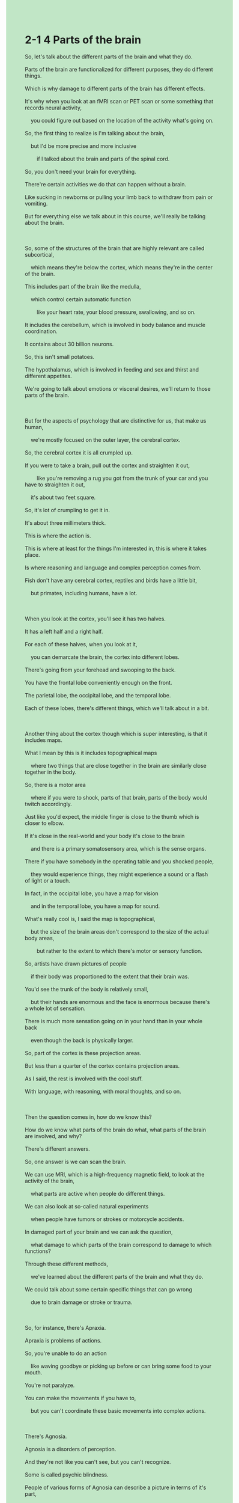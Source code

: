 #+OPTIONS: \n:t toc:nil num:nil html-postamble:nil
#+HTML_HEAD_EXTRA: <style>body {background: rgb(193, 230, 198) !important;}</style>
* 2-1 4 Parts of the brain
#+begin_verse
So, let's talk about the different parts of the brain and what they do.
Parts of the brain are functionalized for different purposes, they do different things.
Which is why damage to different parts of the brain has different effects.
It's why when you look at an fMRI scan or PET scan or some something that records neural activity,
	you could figure out based on the location of the activity what's going on.
So, the first thing to realize is I'm talking about the brain,
	but I'd be more precise and more inclusive
		if I talked about the brain and parts of the spinal cord.
So, you don't need your brain for everything.
There're certain activities we do that can happen without a brain.
Like sucking in newborns or pulling your limb back to withdraw from pain or vomiting.
But for everything else we talk about in this course, we'll really be talking about the brain.

So, some of the structures of the brain that are highly relevant are called subcortical,
	which means they're below the cortex, which means they're in the center of the brain.
This includes part of the brain like the medulla,
	which control certain automatic function
		like your heart rate, your blood pressure, swallowing, and so on.
It includes the cerebellum, which is involved in body balance and muscle coordination.
It contains about 30 billion neurons.
So, this isn't small potatoes.
The hypothalamus, which is involved in feeding and sex and thirst and different appetites.
We're going to talk about emotions or visceral desires, we'll return to those parts of the brain.

But for the aspects of psychology that are distinctive for us, that make us human,
	we're mostly focused on the outer layer, the cerebral cortex.
So, the cerebral cortex it is all crumpled up.
If you were to take a brain, pull out the cortex and straighten it out,
		like you're removing a rug you got from the trunk of your car and you have to straighten it out,
	it's about two feet square.
So, it's lot of crumpling to get it in.
It's about three millimeters thick.
This is where the action is.
This is where at least for the things I'm interested in, this is where it takes place.
Is where reasoning and language and complex perception comes from.
Fish don't have any cerebral cortex, reptiles and birds have a little bit,
	but primates, including humans, have a lot.
	
When you look at the cortex, you'll see it has two halves.
It has a left half and a right half.
For each of these halves, when you look at it,
	you can demarcate the brain, the cortex into different lobes.
There's going from your forehead and swooping to the back.
You have the frontal lobe conveniently enough on the front.
The parietal lobe, the occipital lobe, and the temporal lobe.
Each of these lobes, there's different things, which we'll talk about in a bit.

Another thing about the cortex though which is super interesting, is that it includes maps.
What I mean by this is it includes topographical maps
	where two things that are close together in the brain are similarly close together in the body.
So, there is a motor area
	where if you were to shock, parts of that brain, parts of the body would twitch accordingly.
Just like you'd expect, the middle finger is close to the thumb which is closer to elbow.
If it's close in the real-world and your body it's close to the brain
	and there is a primary somatosensory area, which is the sense organs.
There if you have somebody in the operating table and you shocked people,
	they would experience things, they might experience a sound or a flash of light or a touch.
In fact, in the occipital lobe, you have a map for vision
	and in the temporal lobe, you have a map for sound.
What's really cool is, I said the map is topographical,
	but the size of the brain areas don't correspond to the size of the actual body areas,
		but rather to the extent to which there's motor or sensory function.
So, artists have drawn pictures of people
	if their body was proportioned to the extent that their brain was.
You'd see the trunk of the body is relatively small,
	but their hands are enormous and the face is enormous because there's a whole lot of sensation.
There is much more sensation going on in your hand than in your whole back
	even though the back is physically larger.
So, part of the cortex is these projection areas.
But less than a quarter of the cortex contains projection areas.
As I said, the rest is involved with the cool stuff.
With language, with reasoning, with moral thoughts, and so on.

Then the question comes in, how do we know this?
How do we know what parts of the brain do what, what parts of the brain are involved, and why?
There's different answers.
So, one answer is we can scan the brain.
We can use MRI, which is a high-frequency magnetic field, to look at the activity of the brain,
	what parts are active when people do different things.
We can also look at so-called natural experiments
	when people have tumors or strokes or motorcycle accidents.
In damaged part of your brain and we can ask the question,
	what damage to which parts of the brain correspond to damage to which functions?
Through these different methods,
	we've learned about the different parts of the brain and what they do.
We could talk about some certain specific things that can go wrong
	due to brain damage or stroke or trauma.
	
So, for instance, there's Apraxia.
Apraxia is problems of actions.
So, you're unable to do an action
	like waving goodbye or picking up before or can bring some food to your mouth.
You're not paralyze.
You can make the movements if you have to,
	but you can't coordinate these basic movements into complex actions.
	
There's Agnosia.
Agnosia is a disorders of perception.
And they're not like you can't see, but you can't recognize.
Some is called psychic blindness.
People of various forms of Agnosia can describe a picture in terms of it's part,
	but can't recognize the objects that are being depicted.
That's a form of visual Agnosia.
There's also a specific Prosopagnosia, where you can't recognize faces.
Oliver Sacks wrote a wonderful book many years ago called The Man Who Mistook His Wife For a Hat.
This was a series of profiles of people who had surprising neurological disorders
	and the title case of the book was a man who actually had such an inability to recognize faces,
		he couldn't distinguishes his wife's face from that of a hat.
Milder forms of Prosopagnosia, which some people suffer from
	and to be honest, I got a little bit of some terrible faces.
Is that you could recognize faces as faces,
	but you can't recognize whose face they are and it's very hard for you to recognize people.
	
There's problems of sensory neglect.
You get disorders that block out one part of the world.
You might have damage to parts of your brain that would block out the left side of the world.
It's not just the sort of physical thing,
	when you ask somebody with such a disorder to draw clock for instance,
		they'll put all the numbers from one to 12 on the right side of the clock.
It's as if they don't think of the left side of the world again.
So, maybe it's not even a sensory problem, but an attentional problem.

There's Aphasia, which refers to disorders of language.
Some forms of aphasia are expressive like a Broca's Aphasia, where you can't really speak.
A famous case of somebody who can only use the word tan,
	would say tan, tan, tan, but couldn't say anything else.
Or then there's something that's called Receptive Aphasia,
		where you can speak although what you say doesn't make much sense,
	but also you have a terrible time understanding other people.
	
Then there's all sorts of other disorders.
There's the disorder which we talked about with regard to Phineas Gage and various forms of it.
There's damage to your brain, it's debatable whether this is true Phineas Gage,
	but there are other cases where it's much more clear.
Cause you to lose your moral sense, your sense of right and wrong,
		your ability to control yourself,
	to restrain yourself perhaps your conscience.

Now, we're going to talk about all of these things through the course but the moral here is that,
	A, there's some localization of function.
There's some sense in which it correspond to different brain areas.
B, again, this is an argument against dualism.
We can see that in that anyone who argued that the mind isn't the brain
	would be hard-pressed to explain why damage to the brain
			seems to affect some very intimate and very important aspects of ourselves.
#+end_verse
** expression
inclusive [ɪnˈklusɪv]: adj. an inclusive price or cost includes everything OPP exclusive包含的, 包括的
suck [sʌk]: v. to take air, liquid etc into your mouth by making your lips form a small hole and using the muscles of your mouth to pull it in吮吸
newborn [ˈnuˌbɔrn]: n. newborn child/baby/son etc a child that has just been born婴儿
vomit [ˈvɒmit]: v. to bring food or drink up from your stomach out through your mouth, because you are ill呕吐
cerebral [səˈribrəl]: adj. medical relating to or affecting your brain大脑的
cortex [ˈkɔrˌteks]: n. the outer layer of an organ in your body, especially your brain(脑或肾的)皮层, 皮质
cerebellum [ˌserəˈbeləm]: n. technical the bottom part of your brain that controls your muscles小脑
visceral [ˈvɪsərəl]: adj. literary visceral beliefs and attitudes are the result of strong feelings rather than careful thought肺腑的
distinctive [dɪˈstɪŋktɪv]: adj. having a special quality, character, or appearance that is different and easy to recognize独特的
rug [rʌɡ]: n. a piece of thick cloth or wool that covers part of a floor, used for warmth or as a decoration ⇨ mat, carpet(小)地毯, 垫子
reason [ˈriz(ə)n]: v. to form a particular judgment about a situation after carefully considering the facts推理
reptile [ˈreptɪl]: n. a type of animal, such as a snake or ↑lizard, whose body temperature changes according to the temperature around it, and that usually lays eggs to have babies爬行动物
primate [ˈpraɪmeɪt]: n. a member of the group of animals that includes humans and monkeys灵长类的动物
lobe [loʊb]: n. technical a round part of an organ in your body, especially in your brain or lungs(脑)叶
swoop [swup]: v. if a bird or aircraft swoops, it moves suddenly down through the air, especially in order to attack something俯冲
frontal [ˈfrʌnt(ə)l]: adj. medical relating to the front part of the head额骨的
parietal [pə'raɪətəl]: adj. 顶骨的
occipital [ɒk'sɪpətəl]: adj. 枕骨的
temporal [ˈtemp(ə)rəl]: adj. 太阳穴的
topography [təˈpɑɡrəfi] topographical: n.adj. the science of describing an area of land, or making maps of it地形学
motor [ˈmoʊtər]: adj. technical relating to nerves that make muscles move肌肉运动的
twitch [twɪtʃ]: v. if a part of someone’s body twitches, or if they twitch it, it makes a small sudden movement抽搐
somatosensory [ˌsoʊmətə'sensərɪ]: adj. (耳、目、口等以外的)体觉的
projection [prəˈdʒekʃ(ə)n]: n. the act of projecting a film or picture onto a screen投影
magnetic [mæɡˈnetɪk]: adj. concerning or produced by ↑magnetism磁的
tumor [ˈtumər]: n. a mass of diseased cells in your body that have divided and increased too quickly肿瘤
stroke [stroʊk]: n. if someone has a stroke, an ↑artery (=tube carrying blood) in their brain suddenly bursts or becomes blocked, so that they may die or be unable to use some muscles中风
motorcycle [ˈmoʊtərˌsaɪk(ə)l]: n. a fast two-wheeled vehicle with an engine SYN motorbike摩托车
psychic [ˈsaɪkɪk]: adj. affecting the mind rather than the body精神的
blind [blaɪnd] blindness: adj.n. unable to see瞎的, 盲目的
profile [ˈproʊˌfaɪl]: n. a side view of someone’s head侧面像
mild [maɪld]: adj. a mild illness or health problem is not serious温和的
sensory [ˈsensəri]: adj. relating to or using your senses of sight, hearing, smell, taste, or touch感觉的, 感官的
moral [ˈmɔrəl]: n. a practical lesson about what to do or how to behave, which you learn from a story or from something that happens to you ⇨ message教益
hard-pressed: adj. having a lot of problems and not enough money or time处于困境的
--------------------
spinal cord [ˈspaɪn(ə)l] [kɔrd]: 脊髓
this isn't small potatoes: 这可不是小事
crumple sth. up [ˈkrʌmp(ə)l]: 弄皱某物
straighten sth. out [ˈstreɪt(ə)n]: 变直弄直某物
demarcate A into B(s) [ˈdimɑrˌkeɪt]: 界定A为B(复数)
correspond to sth.: 对应于某事物
be proportioned to the extent: 与程度成比例
mistake A for B: 把A误认为B
** ch.
2-1 4 大脑的部分
那么，让我们来谈谈大脑的不同部分以及它们的功能。
大脑的不同部分被功能化用于不同的目的，它们执行不同的任务。
这就是为什么大脑的不同部分受到损伤会产生不同的影响。
这也是当你观察fMRI扫描、PET扫描或记录神经活动的工具时，你可以通过活动的位置推测出发生了什么。
首先要明白，我在谈论大脑，但如果我更加精确和包容，我应该说是大脑和脊髓的部分。
并不是所有的活动都需要大脑。
有些活动可以在没有大脑参与的情况下发生，比如新生儿的吸吮反射、手臂因疼痛而缩回或呕吐。
但在这门课程中讨论的其他所有内容，都会涉及大脑。
大脑中一些非常重要的结构被称为皮质下结构，意思是它们位于大脑皮层下方，也就是大脑中心区域。
这包括延髓，它控制一些自动功能，比如心率、血压、吞咽等。
还包括小脑，它参与身体平衡和肌肉协调。
小脑包含大约300亿个神经元，这并不是小数目。
还有下丘脑，它参与进食、性欲、口渴和其他各种欲望。
当我们讨论情绪或本能欲望时，我们会再次回到这些脑区。
然而，对人类心理学最独特的方面，我们主要关注的是大脑的外层——大脑皮层。
大脑皮层是皱折非常多的。
如果你把大脑取出并将皮层展开，就像从车后备箱里取出一块地毯并铺开，它大约有两平方英尺（约0.2平方米）。
为了塞进大脑中，需要大量的皱折。
大脑皮层大约有3毫米厚。
这里才是真正的“舞台”，至少对于我感兴趣的东西，这里是发生一切的地方。
推理、语言和复杂感知都来自这里。
鱼类没有大脑皮层，爬行动物和鸟类有一点点，灵长类动物（包括人类）有大量的大脑皮层。
当你观察大脑皮层时，你会发现它有两半——左半球和右半球。
对于每一半大脑皮层，你可以将其划分为不同的脑叶。
从前额向后延伸，依次是额叶、顶叶、枕叶和颞叶。
这些脑叶各自负责不同的功能，我们稍后会详细讨论。
大脑皮层中另一个非常有趣的特点是它包含地图。
这意味着大脑中靠近的两个区域通常对应身体中彼此靠近的部位。
在运动区中，如果刺激某个区域，相应的身体部位就会抽搐。
例如，中指在拇指旁边，而拇指又靠近手肘。
在现实世界中距离近的身体部位，在大脑中的表示也是相邻的。
还有初级躯体感觉区，它与感官器官有关。
如果你在手术中刺激这些区域，病人可能会体验到声音、闪光或触觉。
事实上，枕叶中存在一个视觉地图，颞叶中存在一个听觉地图。
更酷的是，这些地图是拓扑地图，但大脑区域的大小并不对应实际身体部位的大小，而是对应运动或感觉功能的程度。
艺术家曾绘制过如果人体按大脑区域大小比例来画的图片，身体躯干相对较小，但手和脸巨大，因为这些部位有更多的感觉输入。
大脑皮层的一部分是投射区，但投射区占不到皮层的四分之一。
其余部分涉及更复杂的功能，比如语言、推理和道德思考。
那么，我们如何知道这些信息呢？
有几种答案。
一种是通过脑部扫描。
我们可以使用MRI（磁共振成像），通过高频磁场来观察大脑活动，了解人在执行不同任务时哪些部位活跃。
另一种方法是通过所谓的自然实验，比如肿瘤、中风或摩托车事故造成的大脑损伤。
通过观察大脑的损伤区域及其对应的功能缺失，我们可以推断出不同脑区的作用。
通过这些方法，我们了解了大脑的不同部分及其功能。
现在，我们来谈谈大脑损伤或中风可能导致的一些特定障碍。
例如，**失用症（Apraxia）**是动作障碍。
患者无法执行某些动作，比如挥手再见或用叉子吃饭。
他们并不是瘫痪，而是无法协调这些基本动作形成复杂行为。
**失认症（Agnosia）**是感知障碍。
患者并非看不见，而是无法识别物体。
有一种被称为心因性盲视的类型，患者可以描述图像的部分，但无法识别图像所代表的物体。
特定类型的失认症叫做面孔失认症（Prosopagnosia），即患者无法识别面孔。
奥利弗·萨克斯曾写过一本著名的书《误把妻子当帽子的人》，其中描述了一位患者因无法识别面孔，竟将妻子的脸与帽子混淆。
轻度的面孔失认症让人能够识别面孔，但无法认出是谁，识别人变得非常困难。
还有感觉忽视症（Sensory Neglect），患者会忽视世界的一侧。
例如，如果右脑损伤，患者可能会忽视左侧世界。
当你让这些患者画一个钟表时，他们会把1到12的数字全部画在钟表的右半边，仿佛左侧世界不存在一样。
这可能不仅仅是感觉问题，更像是注意力问题。
**失语症（Aphasia）**指的是语言障碍。
**布洛卡失语症（Broca's Aphasia）**是一种表达性失语症，患者无法说话。
有一位著名患者只能说“tan, tan, tan”，再也说不出其他词语。
还有维尔尼克失语症（Wernicke's Aphasia），患者可以说话，但话语毫无意义，同时很难理解别人说的话。
还有很多其他障碍。
例如，关于**菲尼亚斯·盖奇（Phineas Gage）**的病例，涉及道德感的丧失、自我控制力的丧失，甚至良心的丧失。
通过这些病例，我们得到两个结论：
A，功能定位，即不同的大脑区域对应不同的功能。
B，这也是反对二元论（Dualism）的论据。
如果有人认为心灵与大脑无关，那么解释为什么大脑损伤会影响我们最亲密和重要的自我特征就会变得非常困难。	
** sentence
inclusive [ɪnˈklusɪv]: adj. an inclusive price or cost includes everything OPP exclusive包含的, 包括的
- These mutilated people shouldn't be vanishing from the inclusive community.
- This holiday season we are going to visit an inclusive monastery lying on the pass.
- You are able to consign the sweater to the inclusive closet.
suck [sʌk]: v. to take air, liquid etc into your mouth by making your lips form a small hole and using the muscles of your mouth to pull it in吮吸
- With the speech involved in his mistakes, the president began to suck his little finger.
- Imagine a day when you can suck delicious ice cream at a seaside resort for free.
- Without explicit conditions you are not allowed to suck ice cream.
newborn [ˈnuˌbɔrn]: n. newborn child/baby/son etc a child that has just been born婴儿
- The official was determined to foster a system of taking care for newborns in the town.
- The cohort with fevers is formed by 7 newborns and 3 adolescents.
- Newborns have never been treat so terrible like in the camp throughout human history.
vomit [ˈvɒmit]: v. to bring food or drink up from your stomach out through your mouth, because you are ill呕吐
- Obviously, the adolescant is describing his little sister developing vomiting.
- Because of my wife's pregancy and she will vomit in the bus, we failed to make a journey last weekend.
- At a seaside resort, she received a warm treatment after her vomiting.
cerebral [səˈribrəl]: adj. medical relating to or affecting your brain大脑的
cortex [ˈkɔrˌteks]: n. the outer layer of an organ in your body, especially your brain(脑或肾的)皮层, 皮质
cerebellum [ˌserəˈbeləm]: n. technical the bottom part of your brain that controls your muscles小脑
visceral [ˈvɪsərəl]: adj. literary visceral beliefs and attitudes are the result of strong feelings rather than careful thought肺腑的
- Everyone at the party expressed their visceral opinions about the community through this process.
- The citizen carried an obligation to articulate his visceral words in the court.
- From his visceral speaking in public, I knew he was unwilling to give away his property.
distinctive [dɪˈstɪŋktɪv]: adj. having a special quality, character, or appearance that is different and easy to recognize独特的
- The distinctive circumstance have obligated him to develop a system of protecting himself.
- His distinctive response to our presents is to return the flavor after a week.
- His method of researching is so distinctive that no one could account for his statistics.
rug [rʌɡ]: n. a piece of thick cloth or wool that covers part of a floor, used for warmth or as a decoration ⇨ mat, carpet(小)地毯, 垫子
- Getting a rug from the community for free, the old lady statisfied herself at the expense of her son.
- My wife gained a adorable piece of rug from the flight attendant.
- The patterns of rugs take many forms.
reason [ˈriz(ə)n]: v. to form a particular judgment about a situation after carefully considering the facts推理
- Proving inguilty, the innocent person must be indebted to his reasoning.
- His speaking in the meeting is read as his reasoning about the scandal.
- The enminent lawyer admired for his son's reasoning about the case.
reptile [ˈreptɪl]: n. a type of animal, such as a snake or ↑lizard, whose body temperature changes according to the temperature around it, and that usually lays eggs to have babies爬行动物
- This kind of capacity is exclusive to reptiles.
- Because of social pay off, we got enough money to protect this endanger kind of reptiles.
- You are missing the point, what I just expressed was that this kind of reptile is endanger due to human activities.
primate [ˈpraɪmeɪt]: n. a member of the group of animals that includes humans and monkeys灵长类的动物
- Chances are that primates are blessed with larger cerebral cortex.
- This sort of primates are found in many parts of the world.
- Believe it or not, primates are vanishing from the zoo that is famous for various primates.
lobe [loʊb]: n. technical a round part of an organ in your body, especially in your brain or lungs(脑)叶
swoop [swup]: v. if a bird or aircraft swoops, it moves suddenly down through the air, especially in order to attack something俯冲
- As soon as I call her, my cat will be swooping towards me from the scaffolding.
- No one could account for the fact that the bird was swooping towards me regardless its life.
- The plants at nearby airport swooping towards my house are driving me crazy.
frontal [ˈfrʌnt(ə)l]: adj. medical relating to the front part of the head额骨的
parietal [pə'raɪətəl]: adj. 顶骨的
occipital [ɒk'sɪpətəl]: adj. 枕骨的
temporal [ˈtemp(ə)rəl]: adj. 太阳穴的
topography [təˈpɑɡrəfi] topographical: n.adj. the science of describing an area of land, or making maps of it地形学
- I was shocked by the topographical map of my hometown in the first place.
- The topographical map shows the evidence of a earthquake in the past.
- The topographical map inspired me to become an explorer.
motor [ˈmoʊtər]: adj. technical relating to nerves that make muscles move肌肉运动的
- His motor area was badly damaged by the iron stick when he tried to explode the stone.
- There is something strange in his motor area.
- Some disorder in his motor area causes him lose control of his limbs.
twitch [twɪtʃ]: v. if a part of someone’s body twitches, or if they twitch it, it makes a small sudden movement抽搐
- The scanner shows that your baby is twicthing in your womb.
- The twitching girl has a 17% chance of being diagnosed with schizophrenia.
- The girl with schizophrenia has been twitching since she was sent to hospital.
somatosensory [ˌsoʊmətə'sensərɪ]: adj. (耳、目、口等以外的)体觉的
- The disorder of somatosensory system led to his blindness.
- He is an elite doctor who is famous for the disorders of somatosensory system.
- Because of the damage of somatosensory system, he can't be an athlete for the rest of his life.
projection [prəˈdʒekʃ(ə)n]: n. the act of projecting a film or picture onto a screen投影
- The mode of projection is reset by the factory.
- The projection technique is mature over the course of decades.
- The teachers at the school are using projection to teach some chemistry experiments.
magnetic [mæɡˈnetɪk]: adj. concerning or produced by ↑magnetism磁的
- The infant seems to take interest in a magnetic iron.
- In my childhood, I am aware that a sounder is formed by magnetic irons.
- Because of his selling magnetic wire, he was sentenced to be in prison for three years.
tumor [ˈtumər]: n. a mass of diseased cells in your body that have divided and increased too quickly肿瘤
- My niece is diagnosed with a tumor in her left ankle.
- My niece with a tumor in her left ankle has a difficult time in going to school. 
- I wish that my niece never had a tumor and led a normal life.
stroke [stroʊk]: n. if someone has a stroke, an ↑artery (=tube carrying blood) in their brain suddenly bursts or becomes blocked, so that they may die or be unable to use some muscles中风
- The hospital has built green channel for those patients who had a stroke suddenly.
- Our grandfather had a stroke and couldn't go out of the bed for two weeks.
- I'd rather die a stroke than run out of my money and lead a poor life for the rest of my life.
motorcycle [ˈmoʊtərˌsaɪk(ə)l]: n. a fast two-wheeled vehicle with an engine SYN motorbike摩托车
- What he called his lover was indeed a motorcycle in his garage.
- I was wanted for the police due to my missing motorcycle.
- My cat likes to lie on the seat of the motorcycle.
psychic [ˈsaɪkɪk]: adj. affecting the mind rather than the body精神的,超自然的
- The TV station has developed a series of programs debunk psychic phenomena.
- In this country, the psychic salvation gave way to secular concerns about people's life.
- Nowadays, this kind of psychic phenomena has some scientific hypotheses.
blind [blaɪnd] blindness: adj.n. unable to see瞎的, 盲目的
- It is evil to trick a blind old lady who used to devote herself to our community.
- Keeping in mind, you should step aside when running into a blind person.
- Absolutely, this path is designed for those blind people.
profile [ˈproʊˌfaɪl]: n. a side view of someone’s head侧面像
- I must admit that he lost his attraction to me because of his ugly profile.
- Why the director rated him so high is his handsome profile.
- This time, his handsome profile doesn't do the trick and he lost the opportunity to take part in the movie.
mild [maɪld]: adj. a mild illness or health problem is not serious温和的
- No need to worry, there are many operations that can treat a mild tumor.
- Because of his fail in a romantic relationship, he developed a mild schizophrenia.
- Although he develops a mild schizophrenia, the headmaster is still able to dedicate his life to the education.
sensory [ˈsensəri]: adj. relating to or using your senses of sight, hearing, smell, taste, or touch感觉的, 感官的
- Because schizophrenia is mild, his sensory functions still work well.
- He has a 17% chance of having the disorder of his sensory functions after the operation.
- After the operation, his sensory functions still work well, but his motor functions doesn't.
moral [ˈmɔrəl]: n. a practical lesson about what to do or how to behave, which you learn from a story or from something that happens to you ⇨ message教益
- The moral of the story is that we still can lead a meaningful life even if we develop a schizophrenia.
- The moral of the story is to instruct our children to obey traffic rules.
- The moral of the doctrines is that we should do our work with our goals in mind.
hard-pressed: adj. having a lot of problems and not enough money or time处于困境的
- He carrys an obligation to help his relatives who are hard-pressed.
- The firefighters is trying to help the hard-pressed cat who got caught on the high windowsill.
- Even an eminent lawyer could be hard-pressed because of difficult cases.
--------------------
spinal cord [ˈspaɪn(ə)l] [kɔrd]: 脊髓
- I have tasted spinal cord, not of human, not bad.
- The so-called psychic doctor claimed that I had some problem about my spinal cord.
- I am unwilling to dedicate my spinal cord to my cousin who used to bully me.
this isn't small potatoes: 这可不是小事
- Your cat is developing vomiting, this isn't small potatoes.
- My wife is full of negative emotions and she is pregnant, this isn't small potatoes.
- There is no baby in her womb in the scanner, this isn't small potatoes.
crumple sth. up: 弄皱某物
- My mother is always blaming me on crumpling newspapers up.
- My wife is working on my clothes which is crumpled up by accident.
- The lady is trying to straighten out the rug which was crumpled up by her son.
straighten sth. out: 变直弄直某物
- It's impossible to straighten out the paper without effective equipment.
- Equipped with new machine, the housewife yearns for straightening the rug out.
- I have a habit of straightening the blanket out before going to bed.
demarcate A into B(s): 界定A为B(复数)
- My deskmate used a chalk to demarcate the desk into two areas.
- My wife demarcated the day into two period, one of which I can watch TV, another of which she can. 
- The chalk marker seems to demarcate the room into two areas.
correspond to sth.: 对应于某事物
- My rising heart beat corresponds to my eagerness to work for the company.
- His out of breath corresponds to his excitement for the activity.
- The colors of the indication corresponds to different danger level.
be proportioned to the extend: 与程度成比例
- His social position is proportioned to the extend to which he dedicated his life to the society.
- His money is proportioned to the extend to which he sacrifices him.
- The prize is proportioned to the extend to which you struggle with the goal.
mistake A for B: 把A误认为B
- My wife got angry because I mistook her for another colleague.
- You have a 17% chance of mistaking your wife for another girl after she makes up.
- Obviously, she mistakes the plastic for something she could feast on.
** sentence2
inclusive [ɪnˈklusɪv]: adj. an inclusive price or cost includes everything OPP exclusive包含的, 包括的
- These mutilated people shouldn't be vanishing from the inclusive community.
- This holiday season we are going to visit an inclusive monastery lying on the pass.
- You can consign the sweater to the inclusive closet.
suck [sʌk]: v. to take air, liquid etc into your mouth by making your lips form a small hole and using the muscles of your mouth to pull it in吮吸
- With the speech involved in his mistakes, the president began to suck his little finger.
- Imagine a day when you can suck delicious ice cream at a seaside resort for free.
- Without explicit conditions, you are not allowed to suck ice cream.
newborn [ˈnuˌbɔrn]: n. newborn child/baby/son etc a child that has just been born婴儿
- The official was determined to foster a system of taking care of newborns in the town.
- The cohort with fevers is formed by 7 newborns and 3 adolescents.
- Newborns have never been treated so terribly as in the camp throughout human history.
vomit [ˈvɒmit]: v. to bring food or drink up from your stomach out through your mouth, because you are ill呕吐
- Obviously, the adolescent is describing his little sister developing vomiting.
- Because of my wife's pregnancy and she will vomit on the bus, we failed to make a journey last weekend.
- At a seaside resort, she received a warm treatment after her vomiting.
cerebral [səˈribrəl]: adj. medical relating to or affecting your brain大脑的
cortex [ˈkɔrˌteks]: n. the outer layer of an organ in your body, especially your brain(脑或肾的)皮层, 皮质
cerebellum [ˌserəˈbeləm]: n. technical the bottom part of your brain that controls your muscles小脑
visceral [ˈvɪsərəl]: adj. literary visceral beliefs and attitudes are the result of strong feelings rather than careful thought肺腑的
- Everyone at the party expressed their visceral opinions about the community through this process.
- The citizen carried an obligation to articulate his visceral words in the court.
- From his visceral speaking in public, I knew he was unwilling to give away his property.
distinctive [dɪˈstɪŋktɪv]: adj. having a special quality, character, or appearance that is different and easy to recognize独特的
- The distinctive circumstances have obligated him to develop a system of protecting himself.
- His distinctive response to our presents is to return the flavor after a week.
- His method of research is so distinctive that no one could account for his statistics.
rug [rʌɡ]: n. a piece of thick cloth or wool that covers part of a floor, used for warmth or as a decoration ⇨ mat, carpet(小)地毯, 垫子
- Getting a rug from the community for free, the old lady satisfied herself at the expense of her son.
- My wife gained an adorable piece of rug from the flight attendant.
- The patterns of rugs take many forms.
reason [ˈriz(ə)n]: v. to form a particular judgment about a situation after carefully considering the facts推理
- The innocent person must be indebted to his reasoning.
- His speaking in the meeting is read as his reasoning about the scandal.
- The eminent lawyer admired his son for his reasoning about the case.
reptile [ˈreptɪl]: n. a type of animal, such as a snake or ↑lizard, whose body temperature changes according to the temperature around it, and that usually lays eggs to have babies爬行动物
- This kind of capacity is exclusive to reptiles.
- Because of social payoff, we have enough money to protect this endangered kind of reptile.
- You are missing the point, what I just expressed was that this kind of reptile is endangered due to human activities.
primate [ˈpraɪmeɪt]: n. a member of the group of animals that includes humans and monkeys灵长类的动物
- Chances are that primates are blessed with a larger cerebral cortex.
- This sort of primate is found in many parts of the world.
- Believe it or not, primates are vanishing from the zoo that is famous for various primates.
lobe [loʊb]: n. technical a round part of an organ in your body, especially in your brain or lungs(脑)叶
swoop [swup]: v. if a bird or aircraft swoops, it moves suddenly down through the air, especially in order to attack something俯冲
- As soon as I call her, my cat will be swooping towards me from the scaffolding.
- No one could account for the fact that the bird was swooping towards me regardless of its life.
- The plants at the nearby airport swooping towards my house are driving me crazy.
frontal [ˈfrʌnt(ə)l]: adj. medical relating to the front part of the head额骨的
parietal [pə'raɪətəl]: adj. 顶骨的
occipital [ɒk'sɪpətəl]: adj. 枕骨的
temporal [ˈtemp(ə)rəl]: adj. 太阳穴的
topography [təˈpɑɡrəfi] topographical: n.adj. the science of describing an area of land, or making maps of it地形学
- I was shocked by the topographical map of my hometown in the first place.
- The topographical map shows the evidence of an earthquake in the past.
- The topographical map inspired me to become an explorer.
motor [ˈmoʊtər]: adj. technical relating to nerves that make muscles move肌肉运动的
- His motor area was badly damaged by the iron stick when he tried to explode the stone.
- There is something strange in his motor area.
- Some disorder in his motor area causes him to lose control of his limbs.
twitch [twɪtʃ]: v. if a part of someone’s body twitches, or if they twitch it, it makes a small sudden movement抽搐
- The scanner shows that your baby is twitching in your womb.
- The twitching girl has a 17% chance of being diagnosed with schizophrenia.
- The girl with schizophrenia has been twitching since she was sent to hospital.
somatosensory [ˌsoʊmətə'sensərɪ]: adj. (耳、目、口等以外的)体觉的
- The disorder of the somatosensory system led to his blindness.
- He is an elite doctor who is famous for the disorders of the somatosensory system.
- Because of the damage to the somatosensory system, he can't be an athlete for the rest of his life.
projection [prəˈdʒekʃ(ə)n]: n. the act of projecting a film or picture onto a screen投影
- The mode of projection is reset by the factory.
- The projection technique is mature over the course of decades.
- The teachers at the school are using projection to teach some chemistry experiments.
magnetic [mæɡˈnetɪk]: adj. concerning or produced by ↑magnetism磁的
- The infant seems to take an interest in a magnetic iron.
- In my childhood, I was aware that a sounder is formed by magnetic irons.
- Because of his selling magnetic wire, he was sentenced to be in prison for three years.
tumor [ˈtumər]: n. a mass of diseased cells in your body that have divided and increased too quickly肿瘤
- My niece is diagnosed with a tumor in her left ankle.
- My niece with a tumor in her left ankle has a difficult time going to school. 
- I wish that my niece never had a tumor and led a normal life.
stroke [stroʊk]: n. if someone has a stroke, an ↑artery (=tube carrying blood) in their brain suddenly bursts or becomes blocked, so that they may die or be unable to use some muscles中风
- The hospital has built a green channel for those patients who had a stroke suddenly.
- Our grandfather had a stroke and couldn't go out of bed for two weeks.
- I'd rather die a stroke than run out of money and lead a poor life for the rest of my life.
motorcycle [ˈmoʊtərˌsaɪk(ə)l]: n. a fast two-wheeled vehicle with an engine SYN motorbike摩托车
- What he called his lover was indeed a motorcycle in his garage.
- I was wanted by the police due to my missing motorcycle.
- My cat likes to lie on the seat of the motorcycle.
psychic [ˈsaɪkɪk]: adj. affecting the mind rather than the body精神的,超自然的
- The TV station has developed a series of programs to debunk psychic phenomena.
- In this country, psychic salvation gave way to secular concerns about people's lives.
- Nowadays, this kind of psychic phenomenon has some scientific hypotheses.
blind [blaɪnd] blindness: adj.n. unable to see瞎的, 盲目的
- It is evil to trick a blind old lady who used to devote herself to our community.
- Keeping in mind that you should step aside when running into a blind person.
- Absolutely, this path is designed for those blind people.
profile [ˈproʊˌfaɪl]: n. a side view of someone’s head侧面像
- I must admit that he lost his attraction to me because of his ugly profile.
- Why the director rated him so high is his handsome profile.
- This time, his handsome profile doesn't do the trick and he lost the opportunity to take part in the movie.
mild [maɪld]: adj. a mild illness or health problem is not serious温和的
- No need to worry, there are many operations that can treat a mild tumor.
- Because of his failure in a romantic relationship, he developed mild schizophrenia.
- Although he develops mild schizophrenia, the headmaster is still able to dedicate his life to education.
sensory [ˈsensəri]: adj. relating to or using your senses of sight, hearing, smell, taste, or touch感觉的, 感官的
- Because schizophrenia is mild, his sensory functions still work well.
- He has a 17% chance of having the disorder of his sensory functions after the operation.
- After the operation, his sensory functions still work well, but his motor functions don't.
moral [ˈmɔrəl]: n. a practical lesson about what to do or how to behave, which you learn from a story or from something that happens to you ⇨ message教益
- The moral of the story is that we still can lead a meaningful life even if we develop schizophrenia.
- The moral of the story is to instruct our children to obey traffic rules.
- The moral of the doctrines is that we should do our work with our goals in mind.
hard-pressed: adj. having a lot of problems and not enough money or time处于困境的
- He carries an obligation to help his relatives who are hard-pressed.
- The firefighters are trying to help the hard-pressed cat who got caught on the high windowsill.
- Even an eminent lawyer could be hard-pressed because of difficult cases.
--------------------
spinal cord [ˈspaɪn(ə)l] [kɔrd]: 脊髓
- I have tasted the spinal cord, not of humans, not bad.
- The so-called psychic doctor claimed that I had some problem with my spinal cord.
- I am unwilling to dedicate my spinal cord to my cousin who used to bully me.
this isn't small potatoes: 这可不是小事
- Your cat is developing vomiting, this isn't small potatoes.
- My wife is full of negative emotions and she is pregnant, this isn't small potatoes.
- There is no baby in her womb in the scanner, this isn't small potatoes.
crumple sth. up [ˈkrʌmp(ə)l]: 弄皱某物
- My mother is always blaming me on crumpling newspapers up.
- My wife is working on my clothes which is crumpled up by accident.
- The lady is trying to straighten out the rug which was crumpled up by her son.
straighten sth. out [ˈstreɪt(ə)n]: 变直弄直某物
- It's impossible to straighten out the paper without effective equipment.
- Equipped with a new machine, the housewife yearns to straighten the rug out.
- I have a habit of straightening the blanket out before going to bed.
demarcate A into B(s) [ˈdimɑrˌkeɪt]: 界定A为B(复数)
- My deskmate used chalk to demarcate the desk into two areas.
- My wife demarcated the day into two periods, one of which I can watch TV, another of which she can. 
- The chalk marker seems to demarcate the room into two areas.
correspond to sth.: 对应于某事物
- My rising heartbeat corresponds to my eagerness to work for the company.
- His sallow breath corresponds to his excitement for the activity.
- The colors of the indication correspond to different danger levels.
be proportioned to the extent: 与程度成比例
- His social position is proportioned to the extent to which he dedicated his life to society.
- His money is proportioned to the extent to which he sacrifices him.
- The prize is proportioned to the extent to which you struggle with the goal.
mistake A for B: 把A误认为B
- My wife got angry because I mistook her for another colleague.
- You have a 17% chance of mistaking your wife for another girl after she makes up.
- Obviously, she mistakes the plastic for something she could feast on.
